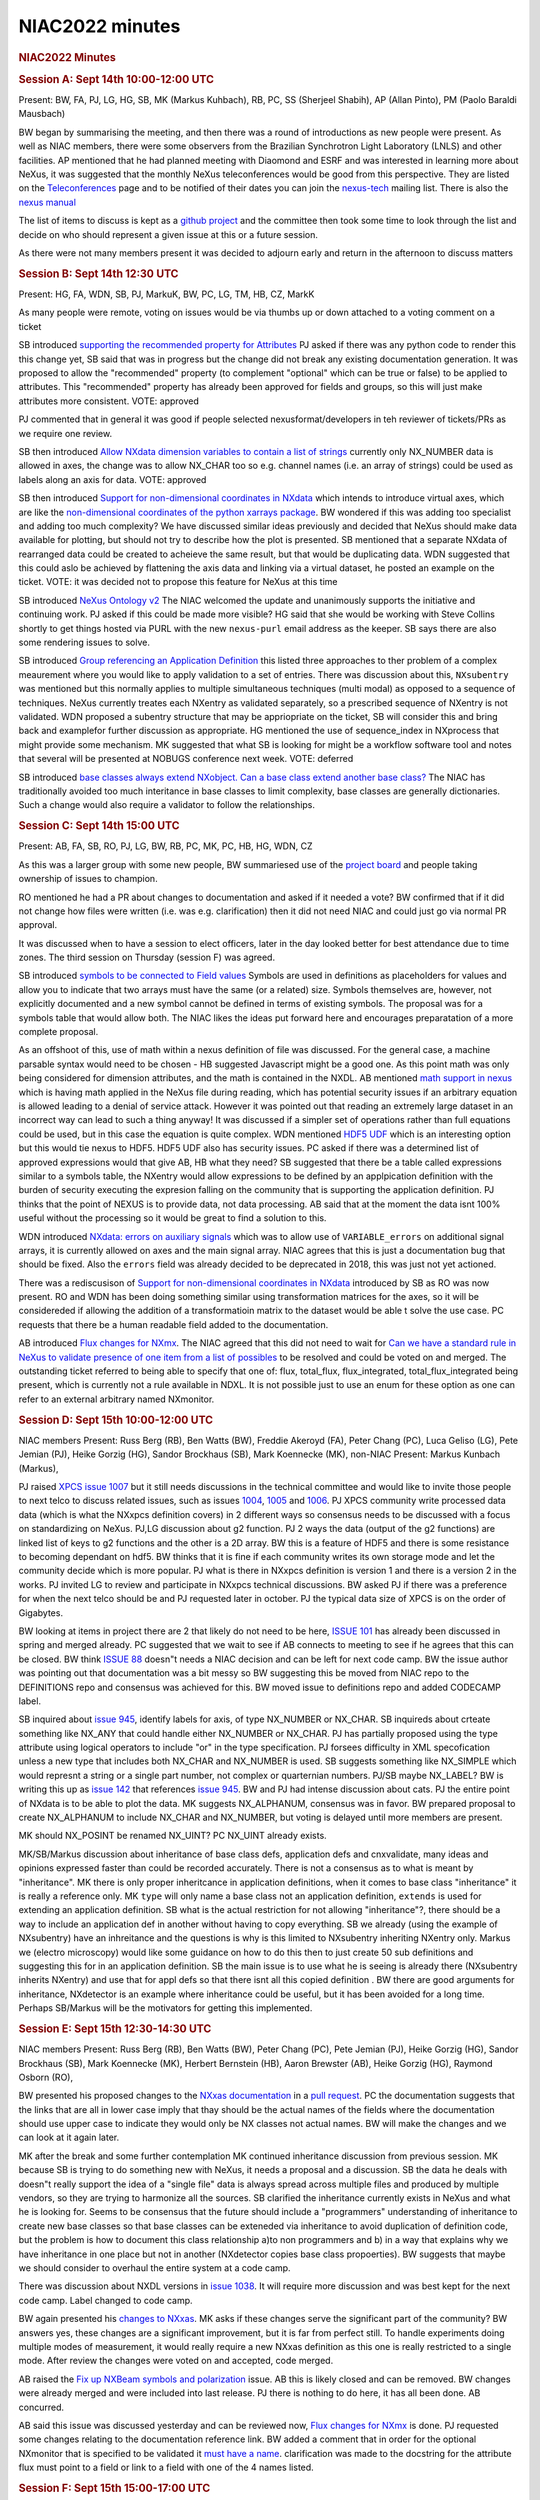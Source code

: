 =================
NIAC2022 minutes
=================

.. container:: content

   .. container:: page

      .. rubric:: NIAC2022 Minutes
         :name: NIAC2022_minutes_niac2022-minutes
         :class: page-title

      .. rubric:: Session A: Sept 14th 10:00-12:00 UTC
         :name: session-a-sept-14th-1000-1200-utc

      Present: BW, FA, PJ, LG, HG, SB, MK (Markus Kuhbach), RB, PC, SS
      (Sherjeel Shabih), AP (Allan Pinto), PM (Paolo Baraldi Mausbach)

      BW began by summarising the meeting, and then there was a round of
      introductions as new people were present. As well as NIAC members,
      there were some observers from the Brazilian Synchrotron Light
      Laboratory (LNLS) and other facilities. AP mentioned that he had
      planned meeting with Diaomond and ESRF and was interested in
      learning more about NeXus, it was suggested that the monthly NeXus
      teleconferences would be good from this perspective. They are
      listed on the
      `Teleconferences <../teleconferences/Teleconferences.html>`__
      page and to be notified of their dates you can join the
      `nexus-tech <https://lists.nexusformat.org/mailman/listinfo/nexus-tech>`__
      mailing list. There is also the `nexus
      manual <https://manual.nexusformat.org/user_manual.html>`__

      The list of items to discuss is kept as a `github
      project <https://github.com/orgs/nexusformat/projects/2>`__ and
      the committee then took some time to look through the list and
      decide on who should represent a given issue at this or a future
      session.

      As there were not many members present it was decided to adjourn
      early and return in the afternoon to discuss matters

      .. rubric:: Session B: Sept 14th 12:30 UTC
         :name: NIAC2022_minutes_session-b-sept-14th-1230-utc

      Present: HG, FA, WDN, SB, PJ, MarkuK, BW, PC, LG, TM, HB, CZ,
      MarkK

      As many people were remote, voting on issues would be via thumbs
      up or down attached to a voting comment on a ticket

      SB introduced `supporting the recommended property for
      Attributes <https://github.com/nexusformat/NIAC/issues/140>`__ PJ
      asked if there was any python code to render this this change yet,
      SB said that was in progress but the change did not break any
      existing documentation generation. It was proposed to allow the
      "recommended" property (to complement "optional" which can be true
      or false) to be applied to attributes. This "recommended" property
      has already been approved for fields and groups, so this will just
      make attributes more consistent. VOTE: approved

      PJ commented that in general it was good if people selected
      nexusformat/developers in teh reviewer of tickets/PRs as we
      require one review.

      SB then introduced `Allow NXdata dimension variables to contain a
      list of strings <https://github.com/nexusformat/NIAC/issues/97>`__
      currently only NX_NUMBER data is allowed in axes, the change was
      to allow NX_CHAR too so e.g. channel names (i.e. an array of
      strings) could be used as labels along an axis for data. VOTE:
      approved

      SB then introduced `Support for non-dimensional coordinates in
      NXdata <https://github.com/nexusformat/NIAC/issues/139>`__ which
      intends to introduce virtual axes, which are like the
      `non-dimensional coordinates of the python xarrays
      package <https://docs.xarray.dev/en/stable/user-guide/terminology.html?highlight=non%20dimensional#term-Non-dimension-coordinate>`__.
      BW wondered if this was adding too specialist and adding too much
      complexity? We have discussed similar ideas previously and decided
      that NeXus should make data available for plotting, but should not
      try to describe how the plot is presented. SB mentioned that a
      separate NXdata of rearranged data could be created to acheieve
      the same result, but that would be duplicating data. WDN suggested
      that this could aslo be achieved by flattening the axis data and
      linking via a virtual dataset, he posted an example on the ticket.
      VOTE: it was decided not to propose this feature for NeXus at this
      time

      SB introduced `NeXus Ontology
      v2 <https://github.com/nexusformat/NIAC/issues/136>`__ The NIAC
      welcomed the update and unanimously supports the initiative and
      continuing work. PJ asked if this could be made more visible? HG
      said that she would be working with Steve Collins shortly to get
      things hosted via PURL with the new ``nexus-purl`` email address
      as the keeper. SB says there are also some rendering issues to
      solve.

      SB introduced `Group referencing an Application
      Definition <https://github.com/nexusformat/NIAC/issues/138>`__
      this listed three approaches to ther problem of a complex
      meaurement where you would like to apply validation to a set of
      entries. There was discussion about this, ``NXsubentry`` was
      mentioned but this normally applies to multiple simultaneous
      techniques (multi modal) as opposed to a sequence of techniques.
      NeXus currently treates each NXentry as validated separately, so a
      prescribed sequence of NXentry is not validated. WDN proposed a
      subentry structure that may be appriopriate on the ticket, SB will
      consider this and bring back and examplefor further discussion as
      appropriate. HG mentioned the use of sequence_index in NXprocess
      that might provide some mechanism. MK suggested that what SB is
      looking for might be a workflow software tool and notes that
      several will be presented at NOBUGS conference next week.
      VOTE: deferred

      SB introduced `base classes always extend NXobject. Can a base
      class extend another base
      class? <https://github.com/nexusformat/NIAC/issues/135>`__ The
      NIAC has traditionally avoided too much interitance in base
      classes to limit complexity, base classes are generally
      dictionaries. Such a change would also require a validator to
      follow the relationships.

      .. rubric:: Session C: Sept 14th 15:00 UTC
         :name: NIAC2022_minutes_session-c-sept-14th-1500-utc

      Present: AB, FA, SB, RO, PJ, LG, BW, RB, PC, MK, PC, HB, HG, WDN,
      CZ

      As this was a larger group with some new people, BW summariesed
      use of the `project
      board <https://github.com/orgs/nexusformat/projects/2/views/1>`__
      and people taking ownership of issues to champion.

      RO mentioned he had a PR about changes to documentation and asked
      if it needed a vote? BW confirmed that if it did not change how
      files were written (i.e. was e.g. clarification) then it did not
      need NIAC and could just go via normal PR approval.

      It was discussed when to have a session to elect officers, later
      in the day looked better for best attendance due to time zones.
      The third session on Thursday (session F) was agreed.

      SB introduced `symbols to be connected to Field
      values <https://github.com/nexusformat/NIAC/issues/141>`__ Symbols
      are used in definitions as placeholders for values and allow you
      to indicate that two arrays must have the same (or a related)
      size. Symbols themselves are, however, not explicitly documented
      and a new symbol cannot be defined in terms of existing symbols.
      The proposal was for a symbols table that would allow both. The
      NIAC likes the ideas put forward here and encourages preparatation
      of a more complete proposal.

      As an offshoot of this, use of math within a nexus definition of
      file was discussed. For the general case, a machine parsable
      syntax would need to be chosen - HB suggested Javascript might be
      a good one. As this point math was only being considered for
      dimension attributes, and the math is contained in the NXDL. AB
      mentioned `math support in
      nexus <https://github.com/nexusformat/definitions/issues/711>`__
      which is having math applied in the NeXus file during reading,
      which has potential security issues if an arbitrary equation is
      allowed leading to a denial of service attack. However it was
      pointed out that reading an extremely large dataset in an
      incorrect way can lead to such a thing anyway! It was discussed if
      a simpler set of operations rather than full equations could be
      used, but in this case the equation is quite complex. WDN
      mentioned `HDF5
      UDF <https://hdf5-udf.readthedocs.io/en/latest/>`__ which is an
      interesting option but this would tie nexus to HDF5. HDF5 UDF also
      has security issues. PC asked if there was a determined list of
      approved expressions would that give AB, HB what they need? SB
      suggested that there be a table called expressions similar to a
      symbols table, the NXentry would allow expressions to be defined
      by an applpication definition with the burden of security
      executing the expresion falling on the community that is
      supporting the application definition. PJ thinks that the point of
      NEXUS is to provide data, not data processing. AB said that at the
      moment the data isnt 100% useful without the processing so it
      would be great to find a solution to this.

      WDN introduced `NXdata: errors on auxiliary
      signals <https://github.com/nexusformat/definitions/issues/1044>`__
      which was to allow use of ``VARIABLE_errors`` on additional signal
      arrays, it is currently allowed on axes and the main signal array.
      NIAC agrees that this is just a documentation bug that should be
      fixed. Also the ``errors`` field was already decided to be
      deprecated in 2018, this was just not yet actioned.

      There was a rediscusison of `Support for non-dimensional
      coordinates in
      NXdata <https://github.com/nexusformat/NIAC/issues/139>`__
      introduced by SB as RO was now present. RO and WDN has been doing
      something similar using transformation matrices for the axes, so
      it will be considereded if allowing the addition of a
      transformatioin matrix to the dataset would be able t solve the
      use case. PC requests that there be a human readable field added
      to the documentation.

      AB introduced `Flux changes for
      NXmx <https://github.com/nexusformat/definitions/pull/1035>`__.
      The NIAC agreed that this did not need to wait for `Can we have a
      standard rule in NeXus to validate presence of one item from a
      list of
      possibles <https://github.com/nexusformat/definitions/issues/1002>`__
      to be resolved and could be voted on and merged. The outstanding
      ticket referred to being able to specify that one of: flux,
      total_flux, flux_integrated, total_flux_integrated being present,
      which is currently not a rule available in NDXL. It is not
      possible just to use an enum for these option as one can refer to
      an external arbitrary named NXmonitor.

      .. rubric:: Session D: Sept 15th 10:00-12:00 UTC
         :name: session-d-sept-15th-1000-1200-utc

      NIAC members Present: Russ Berg (RB), Ben Watts (BW), Freddie
      Akeroyd (FA), Peter Chang (PC), Luca Geliso (LG), Pete Jemian
      (PJ), Heike Gorzig (HG), Sandor Brockhaus (SB), Mark Koennecke
      (MK), non-NIAC Present: Markus Kunbach (Markus),

      

      PJ raised `XPCS issue
      1007 <https://github.com/nexusformat/definitions/issues/1007>`__
      but it still needs discussions in the technical committee and
      would like to invite those people to next telco to discuss related
      issues, such as issues
      `1004 <https://github.com/nexusformat/definitions/issues/1004>`__,
      `1005 <https://github.com/nexusformat/definitions/issues/1005>`__
      and
      `1006 <https://github.com/nexusformat/definitions/issues/1006>`__.
      PJ XPCS community write processed data data (which is what the
      NXxpcs definition covers) in 2 different ways so consensus needs
      to be discussed with a focus on standardizing on NeXus. PJ,LG
      discussion about g2 function. PJ 2 ways the data (output of the g2
      functions) are linked list of keys to g2 functions and the other
      is a 2D array. BW this is a feature of HDF5 and there is some
      resistance to becoming dependant on hdf5. BW thinks that it is
      fine if each community writes its own storage mode and let the
      community decide which is more popular. PJ what is there in NXxpcs
      definition is version 1 and there is a version 2 in the works. PJ
      invited LG to review and participate in NXxpcs technical
      discussions. BW asked PJ if there was a preference for when the
      next telco should be and PJ requested later in october. PJ the
      typical data size of XPCS is on the order of Gigabytes.

      

      BW looking at items in project there are 2 that likely do not need
      to be here, `ISSUE
      101 <https://github.com/nexusformat/NIAC/issues/101>`__ has
      already been discussed in spring and merged already. PC suggested
      that we wait to see if AB connects to meeting to see if he agrees
      that this can be closed. BW think `ISSUE
      88 <https://github.com/nexusformat/NIAC/issues/88>`__ doesn"t
      needs a NIAC decision and can be left for next code camp. BW the
      issue author was pointing out that documentation was a bit messy
      so BW suggesting this be moved from NIAC repo to the DEFINITIONS
      repo and consensus was achieved for this. BW moved issue to
      definitions repo and added CODECAMP label.

      

      SB inquired about `issue
      945 <https://github.com/nexusformat/definitions/issues/945>`__,
      identify labels for axis, of type NX_NUMBER or NX_CHAR. SB
      inquireds about crteate something like NX_ANY that could handle
      either NX_NUMBER or NX_CHAR. PJ has partially proposed using the
      type attribute using logical operators to include "or" in the type
      specification. PJ forsees difficulty in XML specofication unless a
      new type that includes both NX_CHAR and NX_NUMBER is used. SB
      suggests something like NX_SIMPLE which would represnt a string or
      a single part number, not complex or quarternian numbers. PJ/SB
      maybe NX_LABEL? BW is writing this up as `issue
      142 <https://github.com/nexusformat/NIAC/issues/142>`__ that
      references `issue
      945 <https://github.com/nexusformat/definitions/issues/945>`__. BW
      and PJ had intense discussion about cats. PJ the entire point of
      NXdata is to be able to plot the data. MK suggests NX_ALPHANUM,
      consensus was in favor. BW prepared proposal to create NX_ALPHANUM
      to include NX_CHAR and NX_NUMBER, but voting is delayed until more
      members are present.

      

      MK should NX_POSINT be renamed NX_UINT? PC NX_UINT already exists.

      

      MK/SB/Markus discussion about inheritance of base class defs,
      application defs and cnxvalidate, many ideas and opinions
      expressed faster than could be recorded accurately. There is not a
      consensus as to what is meant by "inheritance". MK there is only
      proper inheritcance in application definitions, when it comes to
      base class "inheritance" it is really a reference only. MK
      ``type`` will only name a base class not an application
      definition, ``extends`` is used for extending an application
      definition. SB what is the actual restriction for not allowing
      "inheritance"?, there should be a way to include an application
      def in another without having to copy everything. SB we already
      (using the example of NXsubentry) have an inhreitance and the
      questions is why is this limited to NXsubentry inheriting NXentry
      only. Markus we (electro microscopy) would like some guidance on
      how to do this then to just create 50 sub definitions and
      suggesting this for in an application definition. SB the main
      issue is to use what he is seeing is already there (NXsubentry
      inherits NXentry) and use that for appl defs so that there isnt
      all this copied definition . BW there are good arguments for
      inheritance, NXdetector is an example where inheritance could be
      useful, but it has been avoided for a long time. Perhaps SB/Markus
      will be the motivators for getting this implemented.

      .. rubric:: Session E: Sept 15th 12:30-14:30 UTC
         :name: session-e-sept-15th-1230-1430-utc

      NIAC members Present: Russ Berg (RB), Ben Watts (BW), Peter Chang
      (PC), Pete Jemian (PJ), Heike Gorzig (HG), Sandor Brockhaus (SB),
      Mark Koennecke (MK), Herbert Bernstein (HB), Aaron Brewster (AB),
      Heike Gorzig (HG), Raymond Osborn (RO),

      BW presented his proposed changes to the `NXxas
      documentation <https://github.com/nexusformat/definitions/issues/1170>`__
      in a `pull
      request <https://github.com/nexusformat/definitions/pull/1190>`__.
      PC the documentation suggests that the links that are all in lower
      case imply that thay should be the actual names of the fields
      where the documentation should use upper case to indicate they
      would only be NX classes not actual names. BW will make the
      changes and we can look at it again later.

      

      MK after the break and some further contemplation MK continued
      inheritance discussion from previous session. MK because SB is
      trying to do something new with NeXus, it needs a proposal and a
      discussion. SB the data he deals with doesn"t really support the
      idea of a "single file" data is always spread across multiple
      files and produced by multiple vendors, so they are trying to
      harmonize all the sources. SB clarified the inheritance currently
      exists in NeXus and what he is looking for. Seems to be consensus
      that the future should include a "programmers" understanding of
      inheritance to create new base classes so that base classes can be
      exteneded via inheritance to avoid duplication of definition code,
      but the problem is how to document this class relationship a)to
      non programmers and b) in a way that explains why we have
      inheritance in one place but not in another (NXdetector copies
      base class propoerties). BW suggests that maybe we should consider
      to overhaul the entire system at a code camp.

      

      There was discussion about NXDL versions in `issue
      1038 <https://github.com/nexusformat/definitions/issues/1038>`__.
      It will require more discussion and was best kept for the next
      code camp. Label changed to code camp.

      

      BW again presented his `changes to
      NXxas <https://github.com/nexusformat/definitions/pull/1190/files>`__.
      MK asks if these changes serve the significant part of the
      community? BW answers yes, these changes are a significant
      improvement, but it is far from perfect still. To handle
      experiments doing multiple modes of measurement, it would really
      require a new NXxas definition as this one is really restricted to
      a single mode. After review the changes were voted on and
      accepted, code merged.

      

      AB raised the `Fix up NXBeam symbols and
      polarization <https://github.com/nexusformat/NIAC/issues/101>`__
      issue. AB this is likely closed and can be removed. BW changes
      were already merged and were included into last release. PJ there
      is nothing to do here, it has all been done. AB concurred.

      

      AB said this issue was discussed yesterday and can be reviewed
      now, `Flux changes for
      NXmx <https://github.com/nexusformat/definitions/pull/1035>`__ is
      done. PJ requested some changes relating to the documentation
      reference link. BW added a comment that in order for the optional
      NXmonitor that is specified to be validated it `must have a
      name <https://github.com/nexusformat/definitions/pull/1035/files/a40bdc6beabeeb3c794c1083399f38bbb46300e4>`__.
      clarification was made to the docstring for the attribute flux
      must point to a field or link to a field with one of the 4 names
      listed.

      .. rubric:: Session F: Sept 15th 15:00-17:00 UTC
         :name: session-f-sept-15th-1500-1700-utc

      NIAC members Present: Russ Berg (RB), Ben Watts (BW), Peter Chang
      (PC), Pete Jemian (PJ), Wout de Nolf (WD), Freddie Akeroyd (FA),
      Sandor Brockhaus (SB), Mark Koennecke (MK), Herbert Bernstein
      (HB), Aaron Brewster (AB), Luca Geliso (LG), Raymond Osborn (RO),
      Heike Gorzig (HG)

      

      BW The proposal is to accept the changes to NXmx (previous
      session) represented by `pull request
      #1035 <https://github.com/nexusformat/definitions/pull/1035>`__,
      vote was unanimous to accept changes, marked approve.

      

      SB requests to vote on `Clarify Data
      Types <https://github.com/nexusformat/NIAC/issues/142>`__. BW
      presents summary of changes to clarify data types in issue 142. PJ
      that would still open up an issue of there still being text
      finding its way into NX_NUMBER, so PJ is not recomending including
      NX_BOOL in NX_NUMBER. BW `Proposal is to replace the description
      of NX_NUMBER in the NeXus manual with: "any of the set of
      non-compound number representations NX_INT, NX_UINT, NX_POSINT and
      NX_FLOAT." <https://github.com/nexusformat/NIAC/issues/142#issuecomment-1247957679>`__
      Voting was unanimous to accept proposal. BW `Proposal is to define
      NX_CHAR_XOR_NUM which encompasses NX_NUMBER and NX_CHAR such that
      either type can be used exclusively for all elements of the entire
      dataset <https://github.com/nexusformat/NIAC/issues/142#issuecomment-1247951551>`__.
      Voting was unanimous to accept proposal. BW `Proposal is to define
      NX_COMPOUND as encompassing the set of compound number types such
      as NX_COMPLEX, NX_CCOMPLEX, NX_PCOMPLEX and
      NX_QUATERNION <https://github.com/nexusformat/NIAC/issues/142#issuecomment-1247961708>`__.
      PC does not think there is a use case for this. PJ says we have
      talked about this. BW proposes to vote to reject this with PC to
      add a comment explaining as to why there is no valid use case.

      

      BW presents issue to `Elect Executive
      Officers <https://github.com/nexusformat/NIAC/issues/137>`__. BW
      Position of Executine Chair request for volunteers, AB responded
      affirmitively, RB seconded, voting was unanimously accepted. BW
      Position of executive secretary, request for volunteers, SB
      responded affirmitively, PJ seconded, vote was accepted. BW
      Position of technical manager, BW request for volunteers, MK asked
      to accept the role and he did, PJ seconded, voting was unanimously
      accepted. BW Position of defintions release manager, PC asked to
      continue on in the position, PJ seconded, voting was unanimously
      accepted .

      

      SB items 15 -> 18 can be left until tomorrows session.

      

      AB presentented item `NXmx: Change entry/end_time_estimated from
      "required" to
      "recommended" <https://github.com/nexusformat/definitions/issues/966>`__.
      Dectris want it to be "recommended" since they find it difficult
      to guarantee compliance, but the MX community want it to be
      "required" in order to make sure it is included. HB proposes to
      leave the rules documented as they are and let Dectris deal with
      not being compliant. AB making `comment to
      respond <https://github.com/nexusformat/definitions/issues/966#issuecomment-1248323401>`__
      to Dectris agreeing that the detector manufacturer only has to
      provide an API to allow the metadata to be included in the file
      and that it is the responsibility of those operating the detector
      to provide the actual metadata. BW we will mark this item as done.

      

      BW raises item `NXsqom: filenames ->
      file_name <https://github.com/nexusformat/NIAC/issues/63>`__. RB
      has not provided comment requested by BW back in feb 2022. BW
      proposes to move it to next NIAC meeting.

      

      BW raises issue `NXsas: review use of minOccurs on various
      components <https://github.com/nexusformat/NIAC/issues/58>`__. BW
      we need community involment in reccomendations - PJ said he could.
      There was discussion about "fair" data by MK, SB, PJ, HG.

      

      BW raises issue `NXdata errors on an axis, signal or auxiliary
      signal <https://github.com/nexusformat/definitions/pull/1047>`__.
      WD presents the changes he made to resolve the issue as was talked
      about yesterday. PC wanted some discussion to clarify what is
      meant by the word VARIABLE. BW suggests changing VARIABLE to
      FIELDNAME in the docstring. WD asked to make the change to the
      docstring, as its just documentation no vote is required. BW added
      comment "Replacing "VARIABLE" with "FIELDNAME" would be more
      general and easier to understand." WD made changes, BW made
      changes to NXdata.nxdl.xml. Changes can be merged.

      

      BW because of low turnout for first session of the day it was
      proposed to use the first session tomorrow for homework and
      instead meet for the second session, it was agreed.

      .. rubric:: Session G: Sept 16th 10:00-12:00 UTC
         :name: session-g-sept-16th-1000-1200-utc

      not used as agreed upon in session F.

      .. rubric:: Session H: Sept 16th 12:30-14:30 UTC
         :name: session-h-sept-16th-1230-1430-utc

      NIAC members Present: Russ Berg (RB), Ben Watts (BW), Peter Chang
      (PC), Pete Jemian (PJ), Mark Koennecke (MK), Herbert Bernstein
      (HB), Aaron Brewster (AB), Sandor Brockhaus (SB), CHen Zhang (CZ)

      

      PJ presented issue `NXsas: review minOccurs and group
      names <https://github.com/nexusformat/definitions/pull/1194>`__.
      PJ went through file `changes he
      made <https://github.com/nexusformat/definitions/pull/1194/files>`__.
      PJ received comments from BW, MK, PC, PJ will make changes and
      bring this up again when they are done.

      

      SB question about item `supporting the recommended property for
      Attributes <https://github.com/nexusformat/NIAC/issues/140>`__. BW
      this is already finished and can be marked done.

      

      BW asked if this was done: `NXmx: Definitions for multi-channel
      (thresholds)
      data <https://github.com/nexusformat/definitions/issues/940>`__.
      PJ, AB we need information from Dectris, so this is done from the
      perspective of NIAC 2022.

      

      BW raised item `math in the <dim>
      element <https://github.com/nexusformat/definitions/issues/1084>`__.
      AB we need a pull request for this. group discussion about math
      element added to the symbols table to define new symbols that are
      used in the definition to specify dimensions etc. MK raised a
      practical concern that because cnxvalidate is written in C that
      there be a library used to convert javascript to C if javascript
      will be used as the essential supported math grammer that will be
      allowed/supported. group discussion on possible use of javascript
      to evaluate math expressions in symbol definitions. BW `Proposal
      is to explore the use of javascript syntax for mathematical
      expressions in NXDL symbol tables (and elsewhere in NeXus) and
      encourage the production of a technical
      demonstration <https://github.com/nexusformat/definitions/issues/1084#issuecomment-1249411564>`__.
      BW proposed a vote to accept, PJ seconded,proposal was unanimously
      accepted.

      

      SB raised a discussion with BW about item `symbols to be connected
      to Field
      values <https://github.com/nexusformat/NIAC/issues/141>`__. PC
      about having symbols defined not only in the sybmbols table but
      also in a new attribute to a group as an expression. The outcome
      was that the need for such a thing is not clear. BW asked if the
      topic required more discussion next session SB indicated no.

      .. rubric:: Session I: Sept 16th 15:00-17:00 UTC
         :name: session-i-sept-16th-1500-1700-utc

      NIAC members Present: Russ Berg (RB), Ben Watts (BW), Peter Chang
      (PC), Pete Jemian (PJ), Mark Koennecke (MK), Herbert Bernstein
      (HB), Sandor Brockhaus (SB), Freddie Akeroyd (FA), Aaron Brewster
      (AB), Raymond Osborn (RO),

      PJ mentioned PR `NXsas: review minOccurs and group
      names <https://github.com/nexusformat/definitions/pull/1194>`__.
      PJ raised a question regarding signal indices. Group discussion
      about assumptions about indices that are not specified, assumption
      is the first in the list is the horizontal axis but we dont
      believe it is stated anywhere, it is just assumed. PJ
      documentation states "C storage order" which isn"t really helpful,
      should maybe be replaced by something more immediately
      understandable for everyone. MK propose change to the words "Row
      Major Order" instead. PJ `Changes
      finalized <https://github.com/nexusformat/definitions/pull/1194/files/aaed8881ea25d49d7920fee2f557e6ecbfa40492>`__.
      BW proposes motion to `vote to
      accept <https://github.com/nexusformat/NIAC/issues/58#issuecomment-1249513045>`__,
      RB seconded. after Voting motion was unanimously approved. PJ
      changes merged.

      

      BW raises an old item from
      `NIAC2020 <NIAC2020.html>`__ with
      `Suggested improvements to the NXdata base class
      definition <https://github.com/nexusformat/NIAC/issues/48>`__. PC
      there is a change requested before a PR can be executed. BW
      suggests we put this issue aside, PJ seconded, it will get a telco
      label to make sure it gets examined on next telco/code camp.

      

      RB raises again `issue
      322 <https://github.com/nexusformat/definitions/issues/322>`__ and
      how to specify list of file paths. PC should be 1D array because
      we allow variable length strings. BW suggests changing "filenames"
      to "file_list", PJ says this already exists in NXxpcs and that
      there would be no collision since the meaning is the same. Group
      discussion on the question is there a statement in NEXUS to avoid
      plural in favor of singular field names, couldn"t really find
      anything that states that directly. PC proposes to reject this
      issue as it doesn"t appear to be a problem and not worth taking
      the chance on disrupting things for no apparent reason. BW
      commented on this issue in github that due to our conversation and
      the amount of time lapsed we won"t change anything unless the
      original reporter of the issue replies to make the case for this
      change. BW asked if there were any objections to closing this
      issue, there were none. BW closed issue.

      

      SB raises that `PR
      1183 <https://github.com/nexusformat/definitions/pull/1183>`__ is
      ready for merging. PJ merged in GH.

      

      BW raised item `Suggested improvements to the NXdata base class
      definition <https://github.com/nexusformat/NIAC/issues/48>`__
      because RO was attending and we had time. PC, RO, BW discuss
      Tobias" comments. BW putting this aside for today and look at in
      future telco, someone needs to look at the proposed changes to
      NXdata to handle this.

      

      BW again reviewing item `Proposal to add "angles" attribute to
      NXdata groups <https://github.com/nexusformat/NIAC/issues/102>`__.
      BW not going to reconsider this items concerns today. RO asked
      will this extra array in NXdata to handle transformations require
      a NIAC vote. BW only if it is a change to the NXdata base class or
      the application definition.

      

      BW raises item `AppDef for Electron
      Microscopy <https://github.com/nexusformat/NIAC/issues/103>`__.

      SB we can mark this as done for this meeting as they are still
      being worked on.

      same for project items:

      -  `NeXus Ontology
         v2 <https://github.com/nexusformat/NIAC/issues/136>`__.
      -  `Group referencing an Application
         Definition <https://github.com/nexusformat/NIAC/issues/138>`__.
      -  `Support for non-dimensional coordinates in
         NXdata <https://github.com/nexusformat/NIAC/issues/139>`__.

      

      BW there are no more NIAC items remaining in the project board,
      asked if there is anything else anyone wanted to raise for the
      NIAC.

      RO asked PJ about PR `Add nexusformat
      examples <https://github.com/nexusformat/definitions/pull/1145>`__.

      PJ gave positive reply.

      BW calls the meeting to a close.
